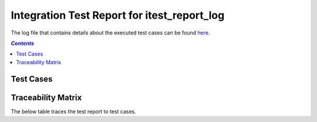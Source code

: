 .. _integration_test_report_itest_report_log:

============================================
Integration Test Report for itest_report_log
============================================

The log file that contains details about the executed test cases can be found `here <itest_log.html>`_.

.. contents:: `Contents`
    :depth: 2
    :local:


Test Cases
==========

.. item:: REPORT_ITEST-FIRST_TEST Test report for ITEST-FIRST_TEST
    :fails: ITEST-FIRST_TEST

    Test result: Fail

.. item:: REPORT_ITEST-AN_UNLINKED_TEST Test report for ITEST-AN_UNLINKED_TEST
    :passes: ITEST-AN_UNLINKED_TEST

    Test result: Pass

.. item:: REPORT_ITEST-ANOTHER_TEST Test report for ITEST-ANOTHER_TEST
    :passes: ITEST-ANOTHER_TEST

    Test result: Pass

Traceability Matrix
===================

The below table traces the test report to test cases.

.. item-matrix:: Linking these integration test reports to integration test cases
    :source: REPORT_ITEST-
    :target: ITEST-
    :sourcetitle: Integration test report
    :targettitle: Integration test specification
    :type: fails passes
    :stats:
    :group:
    :nocaptions:

